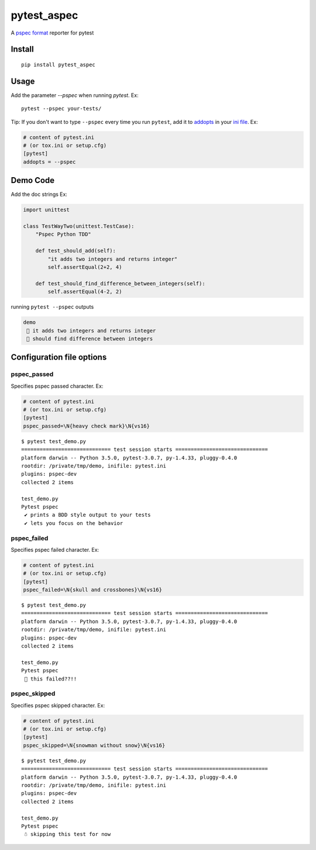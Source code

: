 pytest_aspec
==============

A `pspec format`_ reporter for pytest

.. _pspec format: https://en.wikipedia.org/wiki/RSpec

.. image:: https://i.imgur.com/cCMJXHe.png

Install
-------

::

    pip install pytest_aspec


Usage
-----

Add the parameter `--pspec` when running `pytest`. Ex:

::

    pytest --pspec your-tests/

Tip: If you don't want to type ``--pspec`` every time you run ``pytest``, add it
to `addopts <https://docs.pytest.org/en/latest/customize.html#confval-addopts>`_
in your `ini file <https://docs.pytest.org/en/latest/customize.html#initialization-determining-rootdir-and-inifile>`_. Ex:

.. code-block:: ini

    # content of pytest.ini
    # (or tox.ini or setup.cfg)
    [pytest]
    addopts = --pspec


Demo Code
---------

Add the doc strings Ex:

.. code-block:: python

    import unittest

    class TestWayTwo(unittest.TestCase):
        "Pspec Python TDD"

        def test_should_add(self):
            "it adds two integers and returns integer"
            self.assertEqual(2+2, 4)

        def test_should_find_difference_between_integers(self):
            self.assertEqual(4-2, 2)

running ``pytest --pspec`` outputs

.. code-block::

    demo
     🌸 it adds two integers and returns integer
     🌸 should find difference between integers



Configuration file options
--------------------------

pspec\_passed
~~~~~~~~~~~~~~~

Specifies pspec passed character. Ex:

.. code:: ini

    # content of pytest.ini
    # (or tox.ini or setup.cfg)
    [pytest]
    pspec_passed=\N{heavy check mark}\N{vs16}

::

    $ pytest test_demo.py
    ============================= test session starts ==============================
    platform darwin -- Python 3.5.0, pytest-3.0.7, py-1.4.33, pluggy-0.4.0
    rootdir: /private/tmp/demo, inifile: pytest.ini
    plugins: pspec-dev
    collected 2 items

    test_demo.py
    Pytest pspec
     ✔️ prints a BDD style output to your tests
     ✔️ lets you focus on the behavior

pspec\_failed
~~~~~~~~~~~~~~~

Specifies pspec failed character. Ex:

.. code:: ini

    # content of pytest.ini
    # (or tox.ini or setup.cfg)
    [pytest]
    pspec_failed=\N{skull and crossbones}\N{vs16}

::

    $ pytest test_demo.py
    ============================= test session starts ==============================
    platform darwin -- Python 3.5.0, pytest-3.0.7, py-1.4.33, pluggy-0.4.0
    rootdir: /private/tmp/demo, inifile: pytest.ini
    plugins: pspec-dev
    collected 2 items

    test_demo.py
    Pytest pspec
     🌸️ this failed??!!

pspec\_skipped
~~~~~~~~~~~~~~~

Specifies pspec skipped character. Ex:

.. code:: ini

    # content of pytest.ini
    # (or tox.ini or setup.cfg)
    [pytest]
    pspec_skipped=\N{snowman without snow}\N{vs16}

::

    $ pytest test_demo.py
    ============================= test session starts ==============================
    platform darwin -- Python 3.5.0, pytest-3.0.7, py-1.4.33, pluggy-0.4.0
    rootdir: /private/tmp/demo, inifile: pytest.ini
    plugins: pspec-dev
    collected 2 items

    test_demo.py
    Pytest pspec
     ☃️️ skipping this test for now

